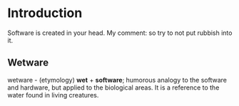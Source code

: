 * Introduction

Software is created in your head.
My comment: so try to not put rubbish into it.

** Wetware

wetware - (etymology) *wet* + *software*; humorous analogy to the
software and hardware, but applied to the biological areas. It is
a reference to the water found in living creatures.
